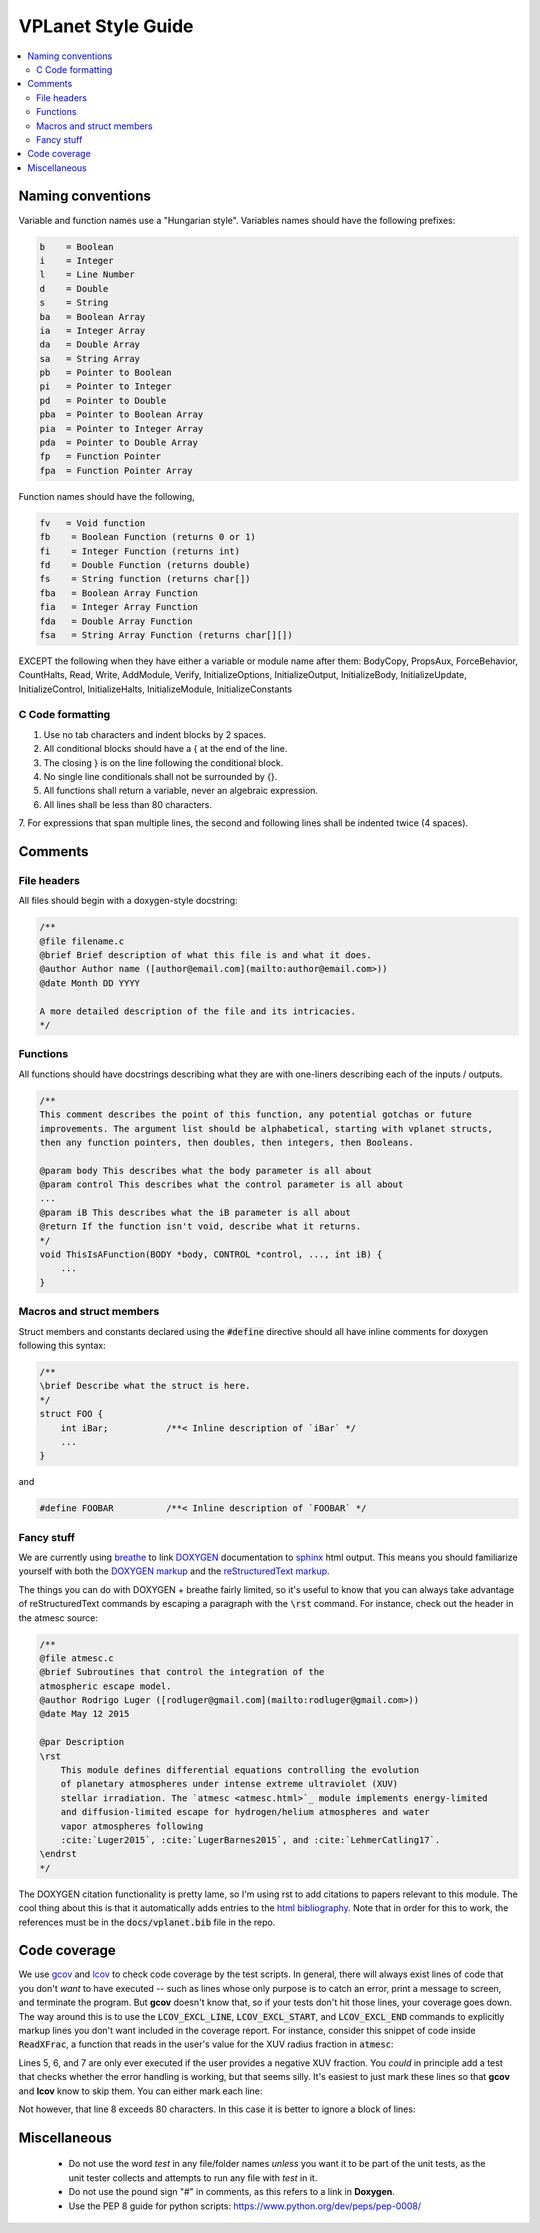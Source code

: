 VPLanet Style Guide
===================

.. contents:: :local:

Naming conventions
------------------

Variable and function names use a "Hungarian style".
Variables names should have the following prefixes:

.. code-block:: C

      b    = Boolean
      i    = Integer
      l    = Line Number
      d    = Double
      s    = String
      ba   = Boolean Array
      ia   = Integer Array
      da   = Double Array
      sa   = String Array
      pb   = Pointer to Boolean
      pi   = Pointer to Integer
      pd   = Pointer to Double
      pba  = Pointer to Boolean Array
      pia  = Pointer to Integer Array
      pda  = Pointer to Double Array
      fp   = Function Pointer
      fpa  = Function Pointer Array

Function names should have the following,

.. code-block:: C

    fv   = Void function
    fb    = Boolean Function (returns 0 or 1)
    fi    = Integer Function (returns int)
    fd    = Double Function (returns double)
    fs    = String function (returns char[])
    fba   = Boolean Array Function
    fia   = Integer Array Function
    fda   = Double Array Function
    fsa   = String Array Function (returns char[][])

EXCEPT the following when they have either a variable or module name after them:
BodyCopy, PropsAux, ForceBehavior, CountHalts, Read, Write, AddModule, Verify,
InitializeOptions, InitializeOutput, InitializeBody, InitializeUpdate,
InitializeControl, InitializeHalts, InitializeModule, InitializeConstants

C Code formatting
~~~~~~~~~~~~~~~~~

1. Use no tab characters and indent blocks by 2 spaces.
2. All conditional blocks should have a { at the end of the line.
3. The closing } is on the line following the conditional block.
4. No single line conditionals shall not be surrounded by {}.
5. All functions shall return a variable, never an algebraic expression.
6. All lines shall be less than 80 characters.
7. For expressions that span multiple lines, the second and following lines
shall be indented twice (4 spaces).

Comments
--------

File headers
~~~~~~~~~~~~

All files should begin with a doxygen-style docstring:

.. code-block:: C

    /**
    @file filename.c
    @brief Brief description of what this file is and what it does.
    @author Author name ([author@email.com](mailto:author@email.com>))
    @date Month DD YYYY

    A more detailed description of the file and its intricacies.
    */

Functions
~~~~~~~~~

All functions should have docstrings describing what they are with
one-liners describing each of the inputs / outputs.

.. code-block:: C

    /**
    This comment describes the point of this function, any potential gotchas or future
    improvements. The argument list should be alphabetical, starting with vplanet structs,
    then any function pointers, then doubles, then integers, then Booleans.

    @param body This describes what the body parameter is all about
    @param control This describes what the control parameter is all about
    ...
    @param iB This describes what the iB parameter is all about
    @return If the function isn't void, describe what it returns.
    */
    void ThisIsAFunction(BODY *body, CONTROL *control, ..., int iB) {
        ...
    }

Macros and struct members
~~~~~~~~~~~~~~~~~~~~~~~~~

Struct members and constants declared using the :code:`#define` directive should
all have inline comments for doxygen following this syntax:

.. code-block:: C

    /**
    \brief Describe what the struct is here.
    */
    struct FOO {
        int iBar;           /**< Inline description of `iBar` */
        ...
    }

and

.. code-block:: C

    #define FOOBAR          /**< Inline description of `FOOBAR` */


Fancy stuff
~~~~~~~~~~~

We are currently using `breathe <http://breathe.readthedocs.io/en/latest/>`_ to
link `DOXYGEN <http://www.doxygen.org>`_ documentation to `sphinx <http://sphinx-doc.org/>`_
html output. This means you should familiarize yourself with both the
`DOXYGEN markup <https://www.stack.nl/~dimitri/doxygen/manual/commands.html>`_
and the `reStructuredText markup <http://www.sphinx-doc.org/en/master/usage/restructuredtext/index.html>`_.

The things you can do with DOXYGEN + breathe fairly limited, so it's useful to
know that you can always take advantage of reStructuredText commands by escaping
a paragraph with the :code:`\rst` command. For instance, check out the header in the atmesc
source:

.. code-block:: C

    /**
    @file atmesc.c
    @brief Subroutines that control the integration of the
    atmospheric escape model.
    @author Rodrigo Luger ([rodluger@gmail.com](mailto:rodluger@gmail.com>))
    @date May 12 2015

    @par Description
    \rst
        This module defines differential equations controlling the evolution
        of planetary atmospheres under intense extreme ultraviolet (XUV)
        stellar irradiation. The `atmesc <atmesc.html>`_ module implements energy-limited
        and diffusion-limited escape for hydrogen/helium atmospheres and water
        vapor atmospheres following
        :cite:`Luger2015`, :cite:`LugerBarnes2015`, and :cite:`LehmerCatling17`.
    \endrst
    */

The DOXYGEN citation functionality is pretty lame, so I'm using rst to add citations
to papers relevant to this module. The cool thing about this is that it automatically
adds entries to the `html bibliography <zzreferences.html>`_. Note that in order for
this to work, the references must be in the :code:`docs/vplanet.bib` file in the repo.


Code coverage
-------------

We use `gcov <https://gcc.gnu.org/onlinedocs/gcc/Gcov.html>`_ and
`lcov <http://ltp.sourceforge.net/coverage/lcov.php>`_ to check code
coverage by the test scripts. In general, there will always exist
lines of code that you don't *want* to have executed -- such as lines
whose only purpose is to catch an error, print a message to screen, and
terminate the program. But **gcov** doesn't know that, so if your tests
don't hit those lines, your coverage goes down. The way around this is to
use the :code:`LCOV_EXCL_LINE`, :code:`LCOV_EXCL_START`, and
:code:`LCOV_EXCL_END` commands to explicitly markup lines you don't want
included in the coverage report. For instance, consider this snippet
of code inside :code:`ReadXFrac`, a function that reads in the user's value
for the XUV radius fraction in :code:`atmesc`:

.. code-block:: C
      :linenos:

      AddOptionDouble(files->Infile[iFile].cIn,options->cName,&dTmp,&lTmp,
        control->Io.iVerbose);
      if (lTmp >= 0) {
        NotPrimaryInput(iFile,options->cName,files->Infile[iFile].cIn,lTmp,
          control->Io.iVerbose);
        if (dTmp < 0) {
          if (control->Io.iVerbose >= VERBERR)
    	    fprintf(stderr,"ERROR: %s must be >= 0.\n",options->cName);
          LineExit(files->Infile[iFile].cIn,lTmp);
        }
        body[iFile-1].dXFrac = dTmp;
        UpdateFoundOption(&files->Infile[iFile],options,lTmp,iFile);
      }

Lines 5, 6, and 7 are only ever executed if the user provides a negative
XUV fraction. You *could* in principle add a test that checks whether the
error handling is working, but that seems silly. It's easiest to just mark
these lines so that **gcov** and **lcov** know to skip them. You can either
mark each line:

.. code-block:: C
      :linenos:

      AddOptionDouble(files->Infile[iFile].cIn,options->cName,&dTmp,&lTmp,
        control->Io.iVerbose);
      if (lTmp >= 0) {
        NotPrimaryInput(iFile,options->cName,files->Infile[iFile].cIn,lTmp,
          control->Io.iVerbose);
        if (dTmp < 0) {
          if (control->Io.iVerbose >= VERBERR) // LCOV_EXCL_LINE
    	      fprintf(stderr,"ERROR: %s must be >= 0.\n",options->cName); // LCOV_EXCL_LINE
            LineExit(files->Infile[iFile].cIn,lTmp); // LCOV_EXCL_LINE
          }
          body[iFile-1].dXFrac = dTmp;
          UpdateFoundOption(&files->Infile[iFile],options,lTmp,iFile);
        }
      }

Not however, that line 8 exceeds 80 characters. In this case it is better to
ignore a block of lines:

.. code-block:: C
      :linenos:

      AddOptionDouble(files->Infile[iFile].cIn,options->cName,&dTmp,&lTmp,
        control->Io.iVerbose);
      if (lTmp >= 0) {
        NotPrimaryInput(iFile,options->cName,files->Infile[iFile].cIn,lTmp,
          control->Io.iVerbose);
        if (dTmp < 0) {
          // LCOV_EXCL_START
          if (control->Io.iVerbose >= VERBERR)
    	    fprintf(stderr,"ERROR: %s must be >= 0.\n",options->cName);
          LineExit(files->Infile[iFile].cIn,lTmp);
          // LCOV_EXCL_STOP
        }
        body[iFile-1].dXFrac = dTmp;
        UpdateFoundOption(&files->Infile[iFile],options,lTmp,iFile);
      }


Miscellaneous
-------------

    - Do not use the word `test` in any file/folder names *unless* you want it to
      be part of the unit tests, as the unit tester collects and attempts to run
      any file with `test` in it.
    - Do not use the pound sign "#" in comments, as this refers to a link in **Doxygen**.
    - Use the PEP 8 guide for python scripts: https://www.python.org/dev/peps/pep-0008/

